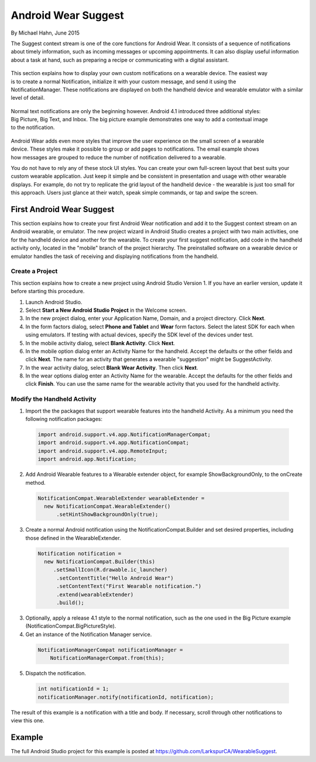 Android Wear Suggest
====================

By Michael Hahn, June 2015

The Suggest context stream is one of the core functions for Android Wear. It consists of a sequence of notifications about timely information, such as incoming messages or upcoming appointments. It can also display useful information about a task at hand, such as preparing a recipe or communicating with a digital assistant.

 .. figure:: images/suggest-notify.png
    :scale: 35
    :align: right

This section explains how to display your own custom notifications on a wearable device. The easiest way is to create a normal Notification, initialize it with your custom message, and send it using the NotificationManager. These notifications are displayed on both the handheld device and wearable emulator with a similar level of detail.

 .. figure:: images/suggest-big-picture.png
    :scale: 35
    :align: right

Normal text notifications are only the beginning however. Android 4.1 introduced three additional styles: Big Picture, Big Text, and Inbox. The big picture example demonstrates one way to add a contextual image to the notification.

 .. figure:: images/suggest-email.png
    :scale: 35
    :align: right

Android Wear adds even more styles that improve the user experience on the small screen of a wearable device. These styles make it possible to group or add pages to notifications. The email example shows how messages are grouped to reduce the number of notification delivered to a wearable.

You do not have to rely any of these stock UI styles. You can create your own full-screen layout that best suits your custom wearable application. Just keep it simple and be consistent in presentation and usage with other wearable displays. For example, do not try to replicate the grid layout of the handheld device - the wearable is just too small for this approach. Users just glance at their watch, speak simple commands, or tap and swipe the screen.


First Android Wear Suggest
---------------------------

This section explains how to create your first Android Wear notification and add it to the Suggest context stream on an Android wearable, or emulator. The new project wizard in Android Studio creates a project with two main activities, one for the handheld device and another for the wearable. To create your first suggest notification, add code in the handheld activity only, located in the "mobile" branch of the project hierarchy. The preinstalled software on a wearable device or emulator handles the task of receiving and displaying notifications from the handheld.

.. _newapp:

Create a Project
^^^^^^^^^^^^^^^^^

This section explains how to create a new project using Android Studio Version 1. If you have an earlier version, update it before starting this procedure.

1. Launch Android Studio.

2. Select **Start a New Android Studio Project** in the Welcome screen.

3. In the new project dialog, enter your Application Name, Domain, and a project directory. Click **Next**.

4. In the form factors dialog, select **Phone and Tablet** and **Wear** form factors. Select the latest SDK for each when using emulators. If testing with actual devices, specify the SDK level of the devices under test.
 
5. In the mobile activity dialog, select **Blank Activity**. Click **Next**.

6. In the mobile option dialog enter an Activity Name for the handheld. Accept the defaults or the other fields and click **Next**. The name for an activity that generates a wearable "suggestion" might be SuggestActivity.

7. In the wear activity dialog, select **Blank Wear Activity**. Then click **Next**.

8.  In the wear options dialog enter an Activity Name for the wearable. Accept the defaults for the other fields and click **Finish**. You can use the same name for the wearable activity that you used for the handheld activity.

Modify the Handheld Activity
^^^^^^^^^^^^^^^^^^^^^^^^^^^^^

1.  Import the the packages that support wearable features into the handheld Activity. As a minimum you need the following notification packages:

  .. code-block:: java
   
    import android.support.v4.app.NotificationManagerCompat;
    import android.support.v4.app.NotificationCompat;
    import android.support.v4.app.RemoteInput;
    import android.app.Notification;
  
2. Add Android Wearable features to a Wearable extender object, for example ShowBackgroundOnly, to the onCreate method.

  .. code-block:: java
  
    NotificationCompat.WearableExtender wearableExtender =
      new NotificationCompat.WearableExtender()
          .setHintShowBackgroundOnly(true);

3. Create a normal Android notification using the NotificationCompat.Builder and set desired properties, including those defined in the WearableExtender.

  .. code-block:: java
	  
    Notification notification =
      new NotificationCompat.Builder(this)
         .setSmallIcon(R.drawable.ic_launcher)
          .setContentTitle("Hello Android Wear")
          .setContentText("First Wearable notification.")
          .extend(wearableExtender)
          .build();
		  
3. Optionally, apply a release 4.1 style to the normal notification, such as the one used in the Big Picture example (NotificationCompat.BigPictureStyle).

4. Get an instance of the Notification Manager service.

  .. code-block:: java

    NotificationManagerCompat notificationManager =
        NotificationManagerCompat.from(this);

5. Dispatch the notification. 

  .. code-block:: java
   
    int notificationId = 1;
    notificationManager.notify(notificationId, notification);


.. figure:: images/hello-wearable.png
    :scale: 35
    :align: right
	
	
The result of this example is a notification with a title and body. If necessary, scroll through other notifications to view this one.

Example
--------

The full Android Studio project for this example is posted at https://github.com/LarkspurCA/WearableSuggest.

